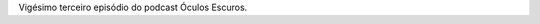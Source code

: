 .. date: 2022-03-01 13:50:40 UTC
.. slug: oculos-escuros-23-roger-e-eu
.. category: Óculos Escuros
.. title: Óculos Escuros 23: Roger e eu (Roger and me)
.. author: Óculos Escuros

.. youtube:: jZRvNujqMss
    :width: 350

Vigésimo terceiro episódio do podcast Óculos Escuros.
